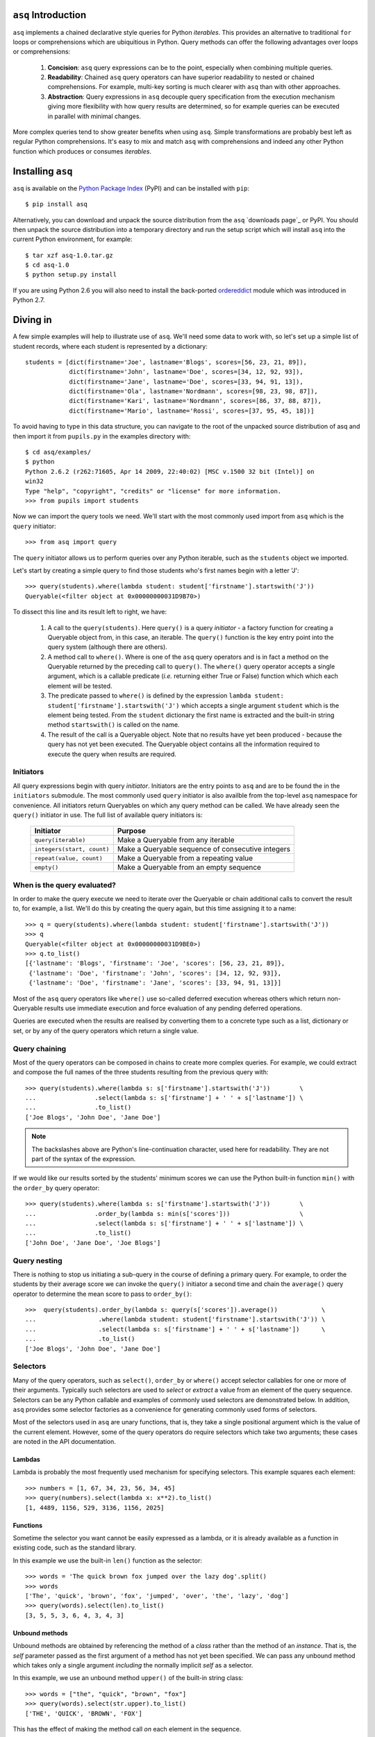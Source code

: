 ``asq`` Introduction
====================

``asq`` implements a chained declarative style queries for Python *iterables*.
This provides an alternative to traditional ``for`` loops or comprehensions
which are ubiquitious in Python.  Query methods can offer the following
advantages over loops or comprehensions:

 1. **Concision**: ``asq`` query expressions can be to the point, especially
    when combining multiple queries.

 2. **Readability**: Chained ``asq`` query operators can have superior
    readability to nested or chained comprehensions.  For example, multi-key
    sorting is much clearer with ``asq`` than with other approaches.

 3. **Abstraction**: Query expressions in ``asq`` decouple query specification
    from the execution mechanism giving more flexibility with how query results
    are determined, so for example queries can be executed in parallel with
    minimal changes.

More complex queries tend to show greater benefits when using ``asq``.  Simple
transformations are probably best left as regular Python comprehensions.  It's
easy to mix and match ``asq`` with comprehensions and indeed any other Python
function which produces or consumes *iterables*.

Installing ``asq``
==================

``asq`` is available on the `Python Package Index`_ (PyPI) and can be installed with
``pip``::

  $ pip install asq

Alternatively, you can download and unpack the source distribution from the
``asq`` `downloads page`_ or PyPI. You should then unpack the source
distribution into a temporary directory and run the setup script which will
install ``asq`` into the current Python environment, for example::

  $ tar xzf asq-1.0.tar.gz
  $ cd asq-1.0
  $ python setup.py install

If you are using Python 2.6 you will also need to install the back-ported
`ordereddict`_ module which was introduced in Python 2.7.

.. _Python Package Index: http://pypi.python.org/pypi/asq/

.. _setuptools: http://pypi.python.org/pypi/setuptools/

.. _ordereddict: http://pypi.python.org/pypi/ordereddict

Diving in
=========

A few simple examples will help to illustrate use of ``asq``. We'll need some
data to work with, so let's set up a simple list of student records, where each
student is represented by a dictionary::

  students = [dict(firstname='Joe', lastname='Blogs', scores=[56, 23, 21, 89]),
              dict(firstname='John', lastname='Doe', scores=[34, 12, 92, 93]),
              dict(firstname='Jane', lastname='Doe', scores=[33, 94, 91, 13]),
              dict(firstname='Ola', lastname='Nordmann', scores=[98, 23, 98, 87]),
              dict(firstname='Kari', lastname='Nordmann', scores=[86, 37, 88, 87]),
              dict(firstname='Mario', lastname='Rossi', scores=[37, 95, 45, 18])]

To avoid having to type in this data structure, you can navigate to the root of
the unpacked source distribution of asq and then import it from ``pupils.py``
in the examples directory with::

  $ cd asq/examples/
  $ python
  Python 2.6.2 (r262:71605, Apr 14 2009, 22:40:02) [MSC v.1500 32 bit (Intel)] on
  win32
  Type "help", "copyright", "credits" or "license" for more information.
  >>> from pupils import students

Now we can import the query tools we need. We'll start with the most commonly
used import from ``asq`` which is the ``query`` initiator::

  >>> from asq import query

The ``query`` initiator allows us to perform queries over any Python iterable,
such as the ``students`` object we imported.

Let's start by creating a simple query to find those students who's first names
begin with a letter 'J'::

  >>> query(students).where(lambda student: student['firstname'].startswith('J'))
  Queryable(<filter object at 0x00000000031D9B70>)

To dissect this line and its result left to right, we have:

  1. A call to the ``query(students)``. Here ``query()`` is a query *initiator*
     - a factory function for creating a Queryable object from, in this case,
     an iterable. The ``query()`` function is the key entry point into the
     query system (although there are others).

  2. A method call to ``where()``. Where is one of the ``asq`` query operators
     and is in fact a method on the Queryable returned by the preceding call to
     ``query()``. The ``where()`` query operator accepts a single argument, which
     is a callable predicate (*i.e.* returning either True or False) function
     which which each element will be tested.

  3. The predicate passed to ``where()`` is defined by the expression ``lambda
     student: student['firstname'].startswith('J')`` which accepts a single
     argument ``student`` which is the element being tested. From the
     ``student`` dictionary the first name is extracted and the built-in string
     method ``startswith()`` is called on the name.

  4. The result of the call is a Queryable object. Note that no results have
     yet been produced - because the query has not yet been executed. The
     Queryable object contains all the information required to execute the
     query when results are required.

Initiators
----------

All query expressions begin with query *initiator*. Initiators are the entry
points to ``asq`` and are to be found the in the ``initiators`` submodule. The
most commonly used ``query`` initiator is also availble from the top-level
``asq`` namespace for convenience. All initiators return Queryables on which
any query method can be called. We have already seen the ``query()`` initiator
in use. The full list of available query initiators is:

  ========================== ==================================================
  Initiator                  Purpose
  ========================== ==================================================
  ``query(iterable)``        Make a Queryable from any iterable
  ``integers(start, count)`` Make a Queryable sequence of consecutive integers
  ``repeat(value, count)``   Make a Queryable from a repeating value
  ``empty()``                Make a Queryable from an empty sequence
  ========================== ==================================================

When is the query evaluated?
----------------------------

In order to make the query execute we need to iterate over the Queryable or
chain additional calls to convert the result to, for example, a list.  We'll
do this by creating the query again, but this time assigning it to a name::

  >>> q = query(students).where(lambda student: student['firstname'].startswith('J'))
  >>> q
  Queryable(<filter object at 0x00000000031D9BE0>)
  >>> q.to_list()
  [{'lastname': 'Blogs', 'firstname': 'Joe', 'scores': [56, 23, 21, 89]},
   {'lastname': 'Doe', 'firstname': 'John', 'scores': [34, 12, 92, 93]},
   {'lastname': 'Doe', 'firstname': 'Jane', 'scores': [33, 94, 91, 13]}]

Most of the ``asq`` query operators like ``where()`` use so-called deferred
execution whereas others which return non-Queryable results use immediate
execution and force evaluation of any pending deferred operations.

Queries are executed when the results are realised by converting them to a
concrete type such as a list, dictionary or set, or by any of the query
operators which return a single value.

Query chaining
--------------

Most of the query operators can be composed in chains to create more complex
queries. For example, we could extract and compose the full names of the
three students resulting from the previous query with::

  >>> query(students).where(lambda s: s['firstname'].startswith('J'))        \
  ...                .select(lambda s: s['firstname'] + ' ' + s['lastname']) \
  ...                .to_list()
  ['Joe Blogs', 'John Doe', 'Jane Doe']

.. note::

   The backslashes above are Python's line-continuation character, used here
   for readability. They are not part of the syntax of the expression.

If we would like our results sorted by the students' minimum scores we can use
the Python built-in function ``min()`` with the ``order_by`` query operator::

 >>> query(students).where(lambda s: s['firstname'].startswith('J'))        \
 ...                .order_by(lambda s: min(s['scores']))                   \
 ...                .select(lambda s: s['firstname'] + ' ' + s['lastname']) \
 ...                .to_list()
 ['John Doe', 'Jane Doe', 'Joe Blogs']

Query nesting
-------------

There is nothing to stop us initiating a sub-query in the course of defining a
primary query.  For example, to order the students by their average score we
can invoke the ``query()`` initiator a second time and chain the ``average()``
query operator to determine the mean score to pass to ``order_by()``::

  >>>  query(students).order_by(lambda s: query(s['scores']).average())            \
  ...                 .where(lambda student: student['firstname'].startswith('J')) \
  ...                 .select(lambda s: s['firstname'] + ' ' + s['lastname'])      \
  ...                 .to_list()
  ['Joe Blogs', 'John Doe', 'Jane Doe']

Selectors
---------

Many of the query operators, such as ``select()``, ``order_by`` or ``where()``
accept selector callables for one or more of their arguments.  Typically such
selectors are used to *select* or *extract* a value from an element of the
query sequence.  Selectors can be any Python callable and examples of commonly
used selectors are demonstrated below.  In addition, ``asq`` provides some
selector factories as a convenience for generating commonly used forms of
selectors.

Most of the selectors used in ``asq`` are unary functions, that is, they take
a single positional argument which is the value of the current element.
However, some of the query operators do require selectors which take two
arguments; these cases are noted in the API documentation.

Lambdas
~~~~~~~

Lambda is probably the most frequently used mechanism for specifying selectors.
This example squares each element::

  >>> numbers = [1, 67, 34, 23, 56, 34, 45]
  >>> query(numbers).select(lambda x: x**2).to_list()
  [1, 4489, 1156, 529, 3136, 1156, 2025]

Functions
~~~~~~~~~

Sometime the selector you want cannot be easily expressed as a lambda, or it is
already available as a function in existing code, such as the standard library.

In this example we use the built-in ``len()`` function as the selector::

  >>> words = 'The quick brown fox jumped over the lazy dog'.split()
  >>> words
  ['The', 'quick', 'brown', 'fox', 'jumped', 'over', 'the', 'lazy', 'dog']
  >>> query(words).select(len).to_list()
  [3, 5, 5, 3, 6, 4, 3, 4, 3]

Unbound methods
~~~~~~~~~~~~~~~

Unbound methods are obtained by referencing the method of a *class* rather than
the method of an *instance*. That is, the *self* parameter passed as the first
argument of a method has not yet been specified.  We can pass any unbound
method which takes only a single argument *including* the normally implicit
*self* as a selector.

In this example, we use an unbound method ``upper()`` of the built-in string
class::

  >>> words = ["the", "quick", "brown", "fox"]
  >>> query(words).select(str.upper).to_list()
  ['THE', 'QUICK', 'BROWN', 'FOX']

This has the effect of making the method call *on* each element in the
sequence.

Bound methods
~~~~~~~~~~~~~

Bound methods are obtained by referencing the method of an *instance* rather
than the method of a class.  That is, the instance referred to by the *self*
parameter passed as the first argument of a method has already been determined.

To illustrate, here we create a Multiplier class instances of which multiply by
a factor specified at initialization when the ``multiply`` method is called::

  >>> numbers = [1, 67, 34, 23, 56, 34, 45]
  >>>
  >>> class Multiplier(object):
  ...     def __init__(self, factor):
  ...         self.factor = factor
  ...     def multiply(self, value):
  ...         return self.factor * value
  ...
  >>> five_multiplier = Multiplier(5)
  >>> times_by_five  = five_multiplier.multiply
  >>> times_by_five
  <bound method Multiplier.multiply of <__main__.Multiplier object at 0x0000000002F251D0>>
  >>>
  >>> query(numbers).select(times_by_five).to_list()
  [5, 335, 170, 115, 280, 170, 225]

This has the effect of passing each element of the sequence in turn as an
argument to the bound method.

Selector factories
~~~~~~~~~~~~~~~~~~

Some selector patterns crop up very frequently and so ``asq`` provides some
simple and concise selector factories for these cases.  Selector factories are
themselves functions which return the actual selector function which can be
passed in turn to the query operator.

  ============================= ===============================================
  Selector factory              Created selector function
  ============================= ===============================================
  ``k_(key)``                   ``lambda x: x[key]``
  ``a_(name)``                  ``lambda x: getattr(x, name)``
  ``m_(name, *args, **kwargs)`` ``lambda x: getattr(x, name)(*args, **kwargs)``
  ============================= ===============================================

Key selector factory
....................

For our example, we'll create a list of employees, with each employee being
represented as a Python dictionary::

  >>> employees = [dict(firstname='Joe', lastname='Bloggs', grade=3),
  ...              dict(firstname='Ola', lastname='Nordmann', grade=3),
  ...              dict(firstname='Kari', lastname='Nordmann', grade=2),
  ...              dict(firstname='Jane', lastname='Doe', grade=4),
  ...              dict(firstname='John', lastname='Doe', grade=3)]

Let's start by looking at an example without selector factories. Our query will
be to order the employees by descending grade, then by ascending last name and
finally by ascending first name::

  >>>  query(employees).order_by_descending(lambda employee: employee['grade']) \
  ...                  .then_by(lambda employee: employee['lastname'])          \
  ...                  .then_by(lambda employee: employee['firstname']).to_list()
  [{'grade': 4, 'lastname': 'Doe', 'firstname': 'Jane'},
   {'grade': 3, 'lastname': 'Bloggs', 'firstname': 'Joe'},
   {'grade': 3, 'lastname': 'Doe', 'firstname': 'John'},
   {'grade': 3, 'lastname': 'Nordmann', 'firstname': 'Ola'},
   {'grade': 2, 'lastname': 'Nordmann', 'firstname': 'Kari'}]

Those lambda expressions can be a bit of a mouthful, especially given Python's
less-than-concise lambda syntax.  We can improve by using less descriptive
names for the lambda arguments::

  >>>  query(employees).order_by_descending(lambda e: e['grade'])  \
  ...                  .then_by(lambda e: e['lastname'])           \
  ...                  .then_by(lambda e: e['firstname']).to_list()
  [{'grade': 4, 'lastname': 'Doe', 'firstname': 'Jane'},
   {'grade': 3, 'lastname': 'Bloggs', 'firstname': 'Joe'},
   {'grade': 3, 'lastname': 'Doe', 'firstname': 'John'},
   {'grade': 3, 'lastname': 'Nordmann', 'firstname': 'Ola'},
   {'grade': 2, 'lastname': 'Nordmann', 'firstname': 'Kari'}]

but there's still quite a lot of syntactic noise in here.  By using one of the
selector factories provided by ``asq`` we can make this example more concise.
The particular selector factory we are going to use is called `k_()` where the
`k` is a mnemonic for 'key' and the underscore is there purely to make the name
more unusual to avoid consuming a useful single letter variable name from the
importing namespace.  ``k_()`` takes a single argument which is the name of the
key to be used when indexing into the element, so the expressions::

  k_('foo')

and::

  lambda x: x['foo']

are equivalent because in fact the first expression is in fact returning the
second one. Let's see ``k_()`` in action reducing the verbosity and apparent
complexity of the query somewhat::

  >>> from asq import k_
  >>> query(employees).order_by_descending(k_('grade'))   \
  ...                 .then_by(k_('lastname'))            \
  ...                 .then_by(k_('firstname')).to_list()
  [{'grade': 4, 'lastname': 'Doe', 'firstname': 'Jane'},
   {'grade': 3, 'lastname': 'Bloggs', 'firstname': 'Joe'},
   {'grade': 3, 'lastname': 'Doe', 'firstname': 'John'},
   {'grade': 3, 'lastname': 'Nordmann', 'firstname': 'Ola'},
   {'grade': 2, 'lastname': 'Nordmann', 'firstname': 'Kari'}]

It might not be immediately obvious from it's name, but ``k_()`` works with
any object supporting indexing with square brackets, so it can also be used
with an integer 'key' for retrieved results from sequences such as lists and
tuples.

Attribute selector factory
..........................

The attribute selector factory provided by ``asq`` is called `a_()` and it
creates a selector which retrieves a named attribute from each element.  To
illustrate its utility, we'll re-run the key selector exercise using the
attribute selector against ``Employee`` objects rather than dictionaries.
First of all, our ``Employee`` class::

  >>> class Employee(object):
  ...     def __init__(self, firstname, lastname, grade):
  ...         self.firstname = firstname
  ...         self.lastname = lastname
  ...         self.grade = grade
  ...     def __repr__(self):
  ...         return ("Employee(" + repr(self.firstname) + ", "
  ...                             + repr(self.lastname) + ", "
  ...                             + repr(self.grade) + ")")

Now the query and its result use the lambda form for the selectors::

  >>> query(employees).order_by_descending(lambda employee: employee.grade)  \
  ...                 .then_by(lambda employee: employee.lastname)           \
  ...                 .then_by(lambda employee: employee.firstname).to_list()
  [Employee('Jane', 'Doe', 4), Employee('Joe', 'Bloggs', 3),
   Employee('John', 'Doe', 3), Employee('Ola', 'Nordmann', 3),
   Employee('Kari', 'Nordmann', 2)]

We can make this query more concise by creating our selectors using the ``a_``
selector factory, where the `a` is a mnemonic for 'attribute'. ``a_()`` accepts
a single argument which is the name of the attribute to get from each element.
The expression::

  a_('foo')

is equivalent to::

  lambda x: x.foo

Using this construct we can shorted our query to the more concise::

  >>> query(employees).order_by_descending(a_('grade'))  \
  ...                 .then_by(a_('lastname'))           \
  ...                 .then_by(a_('firstname')).to_list()
  [Employee('Jane', 'Doe', 4), Employee('Joe', 'Bloggs', 3),
   Employee('John', 'Doe', 3), Employee('Ola', 'Nordmann', 3),
   Employee('Kari', 'Nordmann', 2)]

Method selector factory
.......................

The method-call selector factory provided by ``asq`` is called `m_()` and it
creates a selector which makes a method call on each element, optionally
passing positional or named arguments to the method. We'll re-run the attribute
selector exercise using the method selector against a modified ``Employee``
class which incorporates a couple of methods::

  >>> class Employee(object):
  ...     def __init__(self, firstname, lastname, grade):
  ...         self.firstname = firstname
  ...         self.lastname = lastname
  ...         self.grade = grade
  ...     def __repr__(self):
  ...         return ("Employee(" + repr(self.firstname)
  ...                             + repr(self.lastname)
  ...                             + repr(self.grade) + ")")
  ...     def full_name(self):
  ...         return self.firstname + " " + self.lastname
  ...     def award_bonus(self, base_amount):
  ...         return self.grade * base_amount

In its simplest form, the ``m_()`` selector factory takes a single argument,
which is the name of the method to be called as a string. So::

  m_('foo')

is equivalent to::

  lambda x: x.foo()

We can use this to easy generate a list of full names for our employees::

  >>> query(employees).select(m_('full_name')).to_list()
  ['Joe Bloggs', 'Ola Nordmann', 'Kari Nordmann', 'Jane Doe', 'John Doe']

The ``m_()`` selector factory also accepts arbitrary number of additional
positional or named arguments which will be forwarded to the method when it is
called on each element. So::

  m_('foo', 42)

is equivalent to::

  lambda x: x.foo(42)

For example to determine total cost of awarding bonuses to our employees on the
basis of grade, we can do::

  >>> query(employees).select(m_('award_bonus', 1000)).to_list()
  [3000, 3000, 2000, 4000, 3000]


Default selectors and the identity selector
~~~~~~~~~~~~~~~~~~~~~~~~~~~~~~~~~~~~~~~~~~~

Any of the selector arguments to query operators in ``asq`` may be omitted [#]_
to allow the use of operators to be simplified.  When a selector is omitted
the default is used and the documentation makes it clear how that default
behaves.  In most cases, the default selector is the ``identity()`` selector.
The identity selector is very simple and is equivalent to::

  def identity(x):
      return x

.. [#] Except the single selector argument to the ``select()`` operator itself.

That is, it is a function that returns it's only argument - essentially it's a
do-nothing function.  This is useful because frequently we don't want to select
an attribute or key from an element - we want to use the element value
directly.  For example, to sort a list of words alphabetically, we can omit the
selector passed to ``order_by()`` allowing if to default to the identity
selector::

 >>> words = "the quick brown fox jumped over the lazy dog".split()
 >>> query(words).order_by().to_list()
 ['brown', 'dog', 'fox', 'jumped', 'lazy', 'over', 'quick', 'the', 'the']

Some query operators, notably ``select()`` perform important optimisations when
used with the identity operator.  For example the operator ``select(identity)``
does nothing and simply returns the Queryable on which it was invoked.

Predicates
----------

Many of the query operators, such as ``where()``, ``distinct()``, ``skip()``,
accept predicates.  Predicates are functions which return ``True`` or
``False``.  As with selectors (see above) predicates can be defined with
lambdas, functions, unbound methods, bound methods or indeed any other callable
that returns True or False.  For convenience ``asq`` also provides some
predicate factories and combinators to concisely build predicates for common
situations.

Lambdas
~~~~~~~

  >>> numbers = [0, 56, 23, 78, 94, 56, 12, 34, 36, 90, 23, 76, 4, 67]
  >>> query(numbers).where(lambda x: x > 35).to_list()
  [56, 78, 94, 56, 36, 90, 76, 67]

Functions
~~~~~~~~~

Here we use the ``bool()`` built-in function to remove zeros from the list::

  >>> numbers = [0, 56, 23, 78, 94, 56, 12, 34, 36, 90, 23, 76, 4, 67]
  >>> query(numbers).where(bool).to_list()
  [56, 23, 78, 94, 56, 12, 34, 36, 90, 23, 76, 4, 67]

Unbound methods
~~~~~~~~~~~~~~~

Here we use an unbound method of the ``str`` class to extract only alphabetic
strings from a list::

  >>> a = ['zero', 'one', '2', '3', 'four', 'five', '6', 'seven', 'eight', '9']
  >>> query(a).where(str.isalpha).to_list()
  ['zero', 'one', 'four', 'five', 'seven', 'eight']

Bound methods
~~~~~~~~~~~~~

Bound methods are obtained by referencing the method of an *instance* rather
than the method of a class.  That is, the instance referred to by the *self*
parameter passed as the first argument of a method has already been determined.

To illustrate, here we create a variation of Multiplier class earlier with
a method to test whether a given number is a multiple of the supplied factor::

  >>> numbers = [1, 18, 34, 23, 56, 48, 45]
  >>>
  >>> class Multiplier(object):
    ...     def __init__(self, factor):
    ...         self.factor = factor
    ...     def is_multiple(self, value):
    ...         return value % self.factor == 0
    ...
    >>> six_multiplier = Multiplier(6)
    >>>
    >>> is_six_a_factor = six_multiplier.is_multiple
    >>> is_six_a_factor
    <bound method Multiplier.is_multiple of <__main__.Multiplier object at 0x029FEDF0>>
    >>>
    >>> query(numbers).where(is_six_a_factor).to_list()
    [18, 48]

This has the effect of passing each element of the sequence in turn as an
argument to the bound method which returns True or False.

Predicate factories
~~~~~~~~~~~~~~~~~~~

For complex predicates inline lambdas can become quite verbose and have
limited readability.  To mitigate this somewhat, ``asq`` provides some
predicate factories and predicate combinators.

The provided predicates are:

  ============================= ===============================================
  Predicate factory             Created selector function
  ============================= ===============================================
  ``eq_(value)``                ``lambda x: x == value``
  ``ne_(value)``                ``lambda x: x != value``
  ``lt_(value)``                ``lambda x: x < value``
  ``le_(value)``                ``lambda x: x <= value``
  ``ge_(value)``                ``lambda x: x >= value``
  ``gt_(value)``                ``lambda x: x > value``
  ``is_(value)``                ``lambda x: x is value``
  ``contains_(value)``          ``lambda x: value in x``
  ============================= ===============================================

Predicates are available in the ``predicates`` module of the ``asq`` package::

  >>> from asq.predicates import *

So given::

  >>> numbers = [0, 56, 23, 78, 94, 56, 12, 34, 36, 90, 23, 76, 4, 67]

the query expression::

  >>> query(numbers).where(lambda x: x > 35).take_while(lambda x: x < 90).to_list()
  [56, 78]

could be written more succinctly rendered as::

  >>> query(numbers).where(gt_(35)).take_while(lt_(90)).to_list()
  [56, 78]


Predicate combinator factories
~~~~~~~~~~~~~~~~~~~~~~~~~~~~~~

Some simple combinators are provided to allow the predicate factories to be
combined to form more powerful expressions. These combinators are,

  ============================= ===============================================
  Combinator factory             Created selector function
  ============================= ===============================================
  ``not_(a)``                   ``lambda x: not a(x)``
  ``and_(a, b)``                ``lambda x: a(x) and b(x)``
  ``or_(a, b)``                 ``lambda x: a(x) or b(x)``
  ``xor(a, b)``                 ``lambda x: a(x) != b(x)``
  ============================= ===============================================

where ``a`` and ``b`` are themselves predicates.

So given::

  >>> numbers = [0, 56, 23, 78, 94, 56, 12, 34, 36, 90, 23, 76, 4, 67]

the query expression::

  >>> query(numbers).where(lambda x: x > 20 and x < 80).to_list()
  [56, 23, 78, 56, 34, 36, 23, 76, 67]


could be expressed as::

  >>> query(numbers).where(and_(gt_(20), lt_(80).to_list()
  [56, 23, 78, 56, 34, 36, 23, 76, 67]


Although complex expressions are probably still better expressed as lambdas or
separate functions altogether.

Using selector factories for predicates
~~~~~~~~~~~~~~~~~~~~~~~~~~~~~~~~~~~~~~~

A predicate is any callable that returns ``True`` or ``False``, so any selector
which returns ``True`` or ``False`` is by definition a predicate. This means
that the selector factories ``k_()``, ``a_()`` and ``m_()`` may also be used as
predicate factories so long as they return boolean values. They may also be
used with the predicate combinators.  For example, consider a sequence of
``Employee`` objects which have an ``intern`` attribute which evaluates to True
or False.  We can filter out interns using this query::

  >>> query(employees).where(not_(a_('intern')))


Comparers
---------

Some of the query operators accept equality comparers.  Equality comparers are
callables which can be used to determine whether two value should be considered
equal for the purposes of a query.  For example, the ``contains()`` query
operator accepts an optional equality comparer used for determining membership.
To illustrate, we will use the ``insensitive_eq()`` comparer which does a
case insensitive equality test::

  >>> from asq.comparers import insensitive_eq
  >>> names = ['Matthew', 'Mark', 'John']
  >>> query(names).contains('MARK', insensitive_eq)
  True

Records
-------

In all of the examples in this documentation so far, the data to be queried has
either been represented as combinations of built-in Python types such as lists
and dictionaries, or we have needed define specific classes to represented our
data.  Sometimes there's a need for a type without the syntactic clutter of say
dictionaries, but without the overhead of creating a whole class with methods;
you just want to bunch some data together.  The ``Record`` type provided by
``asq`` fulfills this need.  A convenience function called ``new()`` can be
used to concisely create Records.  To use new, just pass in named arguments to
define the Record properties::

  >>> product = new(id=5723, name="Mouse", price=33, total_revenue=23212)
  >>> product
  Record(id=5723, price=33, total_revenue=23212, name='Mouse')

And retrieve properties using regular Python attribute syntax::

  >>> product.price
  33

This can be useful when we want to carry several derived values through a query
such as in this example where we create Records containing the full names and
highest score of students, we then sort the records by the high score::

  >>> from pupils import students
  >>> students
  [{'lastname': 'Blogs', 'firstname': 'Joe', 'scores': [56, 23, 21, 89]},
   {'lastname': 'Doe', 'firstname': 'John', 'scores': [34, 12, 92, 93]},
   {'lastname': 'Doe', 'firstname': 'Jane', 'scores': [33, 94, 91, 13]},
   {'lastname': 'Nordmann', 'firstname': 'Ola', 'scores': [98, 23, 98, 87]},
   {'lastname': 'Nordmann', 'firstname': 'Kari', 'scores': [86, 37, 88, 87]},
   {'lastname': 'Rossi', 'firstname': 'Mario', 'scores': [37, 95, 45, 18]}]
  >>> query(students).select(lambda s: new(name="{firstname} {lastname}".format(**s),
  ...                                      high_score=max(s['scores']))) \
  ...                .order_by(a_('high_score').to_list()
  [Record(high_score=88, name='Kari Nordmann'),
   Record(high_score=89, name='Joe Blogs'),
   Record(high_score=93, name='John Doe'),
   Record(high_score=94, name='Jane Doe'),
   Record(high_score=95, name='Mario Rossi'),
   Record(high_score=98, name='Ola Nordmann')]


Debugging
---------

With potentially so much deferred execution occurring, debugging ``asq`` query
expressions using tools such as debuggers can be challenging. Furthermore, since
queries are expressions use of statements such as Python 2 ``print`` can be
awkward.

To ease debugging, ``asq`` provides a logging facility which can be used to
display intermediate results with an optional ability for force full, rather
than lazy, evaluation of sequences.

To demonstrate, let's start with a bug-ridden implementation of Fizz-Buzz
implemented with ``asq``. Fizz-Buzz is a game where the numbers 1 to 100 are
read aloud but for numbers divisible by three "Fizz" is shouted, and for numbers
divisible by five, "Buzz" is shouted.

  >>> from asq.initiators import integers
  >>> integers(1, 100).select(lambda x: "Fizz" if x % 3 == 0 else x) \
  ...                 .select(lambda x: "Buzz" if x % 5 == 0 else x).to_list()

At a glance this looks like it should work, but when run we get::

  Traceback (most recent call last):
    File "<stdin>", line 1, in <module>
    File "asq/queryables.py", line 1910, in to_list
      lst = list(self)
    File "<stdin>", line 1, in <lambda>
  TypeError: not all arguments converted during string formatting

To investigate further it would be useful to examine the intermediate results.
We can do this using the ``log()`` query operator, which accepts any logger
supporting a ``debug(message)`` method. We can get just such a logger from the
Python standard library ``logging`` module::

  >>> import logging
  >>> clog = logging.getLogger("clog")
  >>> clog.setLevel(logging.DEBUG)

which creates a console logger we have called ``clog``::

  >>> from asq.initiators import integers
  >>> integers(1, 100) \
  ...  .select(lambda x: "Fizz" if x % 3 == 0 else x).log(clog, label="Fizz select"). \
  ...  .select(lambda x: "Buzz" if x % 5 == 0 else x).to_list()
  DEBUG:clog:Fizz select : BEGIN (DEFERRED)
  DEBUG:clog:Fizz select : [0] yields 1
  DEBUG:clog:Fizz select : [1] yields 2
  DEBUG:clog:Fizz select : [2] yields 'Fizz'
  Traceback (most recent call last):
    File "<stdin>", line 1, in <module>
    File "asq/queryables.py", line 1910, in to_list
      lst = list(self)
    File "<stdin>", line 1, in <lambda>
  TypeError: not all arguments converted during string formatting

so we can see the the first select operator yields 1, 2, 'Fizz' before the
failure. Now it's perhaps more obvious that when x in the second lambda is equal
to 'Fizz' the ``%`` operator will be operating on a string on its left-hand side
and so the ```%`` will perform string interpolation rather than modulus. This is
the cause of the error we see.

We can fix this by not applying the modulus operator in the case that x is
'Fizz'::

  >>> integers(1, 100).select(lambda x: "Fizz" if x % 3 == 0 else x).log(clog, label="Fizz select") \
                      .select(lambda x: "Buzz" if x != "Fizz" and x % 5 == 0 else x).to_list()
  DEBUG:clog:Fizz select : BEGIN (DEFERRED)
  DEBUG:clog:Fizz select : [0] yields 1
  DEBUG:clog:Fizz select : [1] yields 2
  DEBUG:clog:Fizz select : [2] yields 'Fizz'
  DEBUG:clog:Fizz select : [3] yields 4
  DEBUG:clog:Fizz select : [4] yields 5
  DEBUG:clog:Fizz select : [5] yields 'Fizz'
  DEBUG:clog:Fizz select : [6] yields 7
  DEBUG:clog:Fizz select : [7] yields 8
  DEBUG:clog:Fizz select : [8] yields 'Fizz'
  DEBUG:clog:Fizz select : [9] yields 10
  DEBUG:clog:Fizz select : [10] yields 11
  DEBUG:clog:Fizz select : [11] yields 'Fizz'
  DEBUG:clog:Fizz select : [12] yields 13
  DEBUG:clog:Fizz select : [13] yields 14
  DEBUG:clog:Fizz select : [14] yields 'Fizz'
  DEBUG:clog:Fizz select : [15] yields 16
  DEBUG:clog:Fizz select : [16] yields 17
  ...
  DEBUG:clog2:Fizz select : [98] yields 'Fizz'
  DEBUG:clog2:Fizz select : [99] yields 100
  DEBUG:clog2:Fizz select : END (DEFERRED)
  [1, 2, 'Fizz', 4, 'Buzz', 'Fizz', 7, 8, 'Fizz', 'Buzz', 11, 'Fizz', 13, 14,
   'Fizz', 16, 17, 'Fizz', 19, 'Buzz', 'Fizz', 22, 23, 'Fizz', 'Buzz', 26,
   'Fizz', 28, 29, 'Fizz', 31, 32, 'Fizz', 34, 'Buzz', 'Fizz', 37, 38, 'Fizz',
   'Buzz', 41, 'Fizz', 43, 44, 'Fizz', 46, 47, 'Fizz', 49, 'Buzz', 'Fizz', 52,
   53, 'Fizz', 'Buzz', 56, 'Fizz', 58, 59, 'Fizz', 61, 62, 'Fizz', 64, 'Buzz',
   'Fizz', 67, 68, 'Fizz', 'Buzz', 71, 'Fizz', 73, 74, 'Fizz', 76, 77, 'Fizz',
   79, 'Buzz', 'Fizz', 82, 83, 'Fizz', 'Buzz', 86, 'Fizz', 88, 89, 'Fizz', 91,
   92, 'Fizz', 94, 'Buzz', 'Fizz', 97, 98, 'Fizz', 'Buzz']

That problem is solved, but inspection of the output shows that our query
expression produces incorrect results for those numbers which are multiples of
both 3 and 5, such as 15, for which we should be returning 'FizzBuzz'. For the
sake of completeness, let's modify the expression to deal with this::

  >>> integers(1, 100).select(lambda x: "FizzBuzz" if x % 15 == 0 else x) \
                      .select(lambda x: "Fizz" if x != "FizzBuzz" and x % 3 == 0 else x) \
                      .select(lambda x: "Buzz" if x != "FizzBuzz" and x != "Fizz" and x % 5 == 0 else x).to_list()
  [1, 2, 'Fizz', 4, 'Buzz', 'Fizz', 7, 8, 'Fizz', 'Buzz', 11, 'Fizz', 13, 14,
   'FizzBuzz', 16, 17, 'Fizz', 19, 'Buzz', 'Fizz', 22, 23, 'Fizz', 'Buzz', 26,
   'Fizz', 28, 29, 'FizzBuzz', 31, 32, 'Fizz', 34, 'Buzz', 'Fizz', 37, 38,
   'Fizz', 'Buzz', 41, 'Fizz', 43, 44, 'FizzBuzz', 46, 47, 'Fizz', 49, 'Buzz',
   'Fizz', 52, 53, 'Fizz', 'Buzz', 56, 'Fizz', 58, 59, 'FizzBuzz', 61, 62,
   'Fizz', 64, 'Buzz', 'Fizz', 67, 68, 'Fizz', 'Buzz', 71, 'Fizz', 73, 74,
   'FizzBuzz', 76, 77, 'Fizz', 79, 'Buzz', 'Fizz', 82, 83, 'Fizz', 'Buzz', 86,
   'Fizz', 88, 89, 'FizzBuzz', 91, 92, 'Fizz', 94, 'Buzz', 'Fizz', 97, 98,
   'Fizz', 'Buzz']

Extending ``asq``
-----------------

.. sidebar::  For .NET developers

  The @extend decorator described here performs the same role as C# extension
  methods to IEnumerable play in Microsoft's LINQ.

The fluent interface of ``asq`` works by chaining method calls on Queryable
types, so to extend ``asq`` with new query operators must be able to add
methods to Queryable. New methods added in this way must have a particular
structure in order to be usable in the middle of a query chain.

To define a new query operator, use the @extend function decorator from the
``asq.extension`` package to decorator a module scope function. To illustrate,
let's add a new operator which adds a separating item between existing items::

  @extend(Queryable)
  def separate_with(self, separator):
      '''Insert a separator between items.

      Note: This method uses deferred execution.

      Args:
          separator: The separating element to be inserted between each source
              element.

      Returns:
          A Queryable over the separated sequence.
      '''

      # Validate the arguments.  It is important to validate the arguments
      # eagerly, when the operator called, rather than when the result is
      # evaluated to ease debugging.
      if self.closed():
          raise ValueError("Attempt to call separate_with() on a closed Queryable.")

      # In order to get deferred execution (lazy evaluation) we need to define
      # a generator. This generator is also a closure over the parameters to
      # separate_with, namely 'self' and 'separator'.
      def generator():
          # Create an iterator over the source sequence - self is a Queryable
          # which is iterable.
          i = iter(self)

          # Attempt to yield the first element, which may or may not exist;
          # next() will raise StopIteration if it does not, so we exit.
          try:
              yield next(i)
          except StopIteration:
              return

          # Alternately yield a separator and the next element for all
          # remaining elements in the source sequence.
          for item in i:
              yield separator
              yield item

      # Create a new Queryable from the generator, by calling the _create()
      # factory function, rather than by calling the Queryable constructor
      # directly.  This ensures that the correct subclass of Queryable is
      # created.
      return self._create(generator())

The @extend decorator installs the new operator so it may be used immediately::

  a = [1, 4, 9, 2, 3]
  query(a).select(lambda x: x*x).separate_with(0).to_list()

which gives::

  [1, 0, 16, 0, 81, 0, 4, 0, 9]


